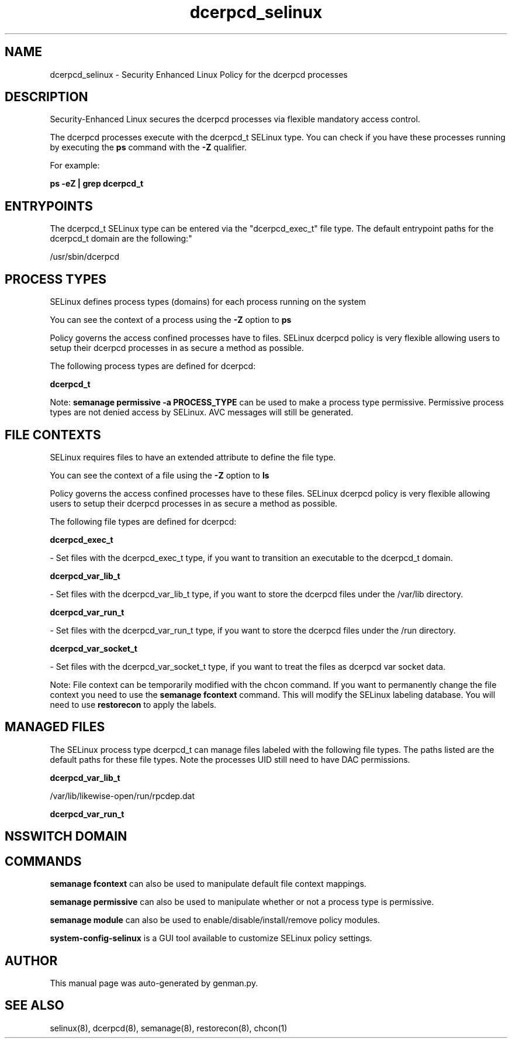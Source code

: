 .TH  "dcerpcd_selinux"  "8"  "dcerpcd" "dwalsh@redhat.com" "dcerpcd SELinux Policy documentation"
.SH "NAME"
dcerpcd_selinux \- Security Enhanced Linux Policy for the dcerpcd processes
.SH "DESCRIPTION"

Security-Enhanced Linux secures the dcerpcd processes via flexible mandatory access control.

The dcerpcd processes execute with the dcerpcd_t SELinux type. You can check if you have these processes running by executing the \fBps\fP command with the \fB\-Z\fP qualifier. 

For example:

.B ps -eZ | grep dcerpcd_t


.SH "ENTRYPOINTS"

The dcerpcd_t SELinux type can be entered via the "dcerpcd_exec_t" file type.  The default entrypoint paths for the dcerpcd_t domain are the following:"

/usr/sbin/dcerpcd
.SH PROCESS TYPES
SELinux defines process types (domains) for each process running on the system
.PP
You can see the context of a process using the \fB\-Z\fP option to \fBps\bP
.PP
Policy governs the access confined processes have to files. 
SELinux dcerpcd policy is very flexible allowing users to setup their dcerpcd processes in as secure a method as possible.
.PP 
The following process types are defined for dcerpcd:

.EX
.B dcerpcd_t 
.EE
.PP
Note: 
.B semanage permissive -a PROCESS_TYPE 
can be used to make a process type permissive. Permissive process types are not denied access by SELinux. AVC messages will still be generated.

.SH FILE CONTEXTS
SELinux requires files to have an extended attribute to define the file type. 
.PP
You can see the context of a file using the \fB\-Z\fP option to \fBls\bP
.PP
Policy governs the access confined processes have to these files. 
SELinux dcerpcd policy is very flexible allowing users to setup their dcerpcd processes in as secure a method as possible.
.PP 
The following file types are defined for dcerpcd:


.EX
.PP
.B dcerpcd_exec_t 
.EE

- Set files with the dcerpcd_exec_t type, if you want to transition an executable to the dcerpcd_t domain.


.EX
.PP
.B dcerpcd_var_lib_t 
.EE

- Set files with the dcerpcd_var_lib_t type, if you want to store the dcerpcd files under the /var/lib directory.


.EX
.PP
.B dcerpcd_var_run_t 
.EE

- Set files with the dcerpcd_var_run_t type, if you want to store the dcerpcd files under the /run directory.


.EX
.PP
.B dcerpcd_var_socket_t 
.EE

- Set files with the dcerpcd_var_socket_t type, if you want to treat the files as dcerpcd var socket data.


.PP
Note: File context can be temporarily modified with the chcon command.  If you want to permanently change the file context you need to use the 
.B semanage fcontext 
command.  This will modify the SELinux labeling database.  You will need to use
.B restorecon
to apply the labels.

.SH "MANAGED FILES"

The SELinux process type dcerpcd_t can manage files labeled with the following file types.  The paths listed are the default paths for these file types.  Note the processes UID still need to have DAC permissions.

.br
.B dcerpcd_var_lib_t

	/var/lib/likewise-open/run/rpcdep.dat
.br

.br
.B dcerpcd_var_run_t


.SH NSSWITCH DOMAIN

.SH "COMMANDS"
.B semanage fcontext
can also be used to manipulate default file context mappings.
.PP
.B semanage permissive
can also be used to manipulate whether or not a process type is permissive.
.PP
.B semanage module
can also be used to enable/disable/install/remove policy modules.

.PP
.B system-config-selinux 
is a GUI tool available to customize SELinux policy settings.

.SH AUTHOR	
This manual page was auto-generated by genman.py.

.SH "SEE ALSO"
selinux(8), dcerpcd(8), semanage(8), restorecon(8), chcon(1)
